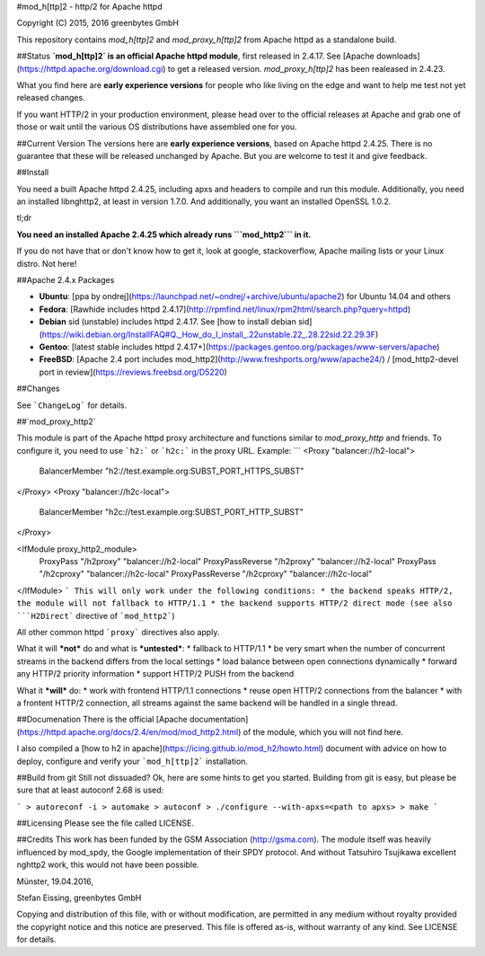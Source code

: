 
#mod_h[ttp]2 - http/2 for Apache httpd

Copyright (C) 2015, 2016 greenbytes GmbH

This repository contains `mod_h[ttp]2` and `mod_proxy_h[ttp]2` from Apache httpd as a standalone build. 

##Status
**`mod_h[ttp]2` is an official Apache httpd module**, first released in 2.4.17. See [Apache downloads](https://httpd.apache.org/download.cgi) to get a released version. `mod_proxy_h[ttp]2` has been realeased in 2.4.23.

What you find here are **early experience versions** for people who like living on the edge and want to help me test not yet released changes.

If you want HTTP/2 in your production environment, please head over to the official releases at Apache and grab one of those or wait until the various OS distributions have assembled one for you. 

##Current Version
The versions here are **early experience versions**, based on Apache httpd 2.4.25. There is no guarantee that these will be released unchanged by Apache. But you are welcome to test it and give feedback.

##Install

You need a built Apache httpd 2.4.25, including apxs and headers to compile and 
run this module. Additionally, you need an installed libnghttp2, at least in version
1.7.0. And additionally, you want an installed OpenSSL 1.0.2.

tl;dr

**You need an installed Apache 2.4.25 which already runs ```mod_http2``` in it.**

If you do not have that or don't know how to get it, look at google, stackoverflow, Apache mailing lists or your Linux distro. Not here!

##Apache 2.4.x Packages

* **Ubuntu**: [ppa by ondrej](https://launchpad.net/~ondrej/+archive/ubuntu/apache2) for Ubuntu 14.04 and others
* **Fedora**: [Rawhide includes httpd 2.4.17](http://rpmfind.net/linux/rpm2html/search.php?query=httpd)
* **Debian** sid (unstable) includes httpd 2.4.17. See [how to install debian sid](https://wiki.debian.org/InstallFAQ#Q._How_do_I_install_.22unstable.22_.28.22sid.22.29.3F)
* **Gentoo**: [latest stable includes httpd 2.4.17+](https://packages.gentoo.org/packages/www-servers/apache)
* **FreeBSD**: [Apache 2.4 port includes mod_http2](http://www.freshports.org/www/apache24/) / [mod_http2-devel port in review](https://reviews.freebsd.org/D5220)

##Changes

See ```ChangeLog``` for details.

##`mod_proxy_http2`

This module is part of the Apache httpd proxy architecture and functions similar to `mod_proxy_http` 
and friends. To configure it, you need to use ```h2:``` or ```h2c:``` in the proxy URL. Example:
```
<Proxy "balancer://h2-local">
    BalancerMember "h2://test.example.org:SUBST_PORT_HTTPS_SUBST"
</Proxy>
<Proxy "balancer://h2c-local">
    BalancerMember "h2c://test.example.org:SUBST_PORT_HTTP_SUBST"
</Proxy>

<IfModule proxy_http2_module>
    ProxyPass "/h2proxy" "balancer://h2-local"
    ProxyPassReverse "/h2proxy" "balancer://h2-local"
    ProxyPass "/h2cproxy" "balancer://h2c-local"
    ProxyPassReverse "/h2cproxy" "balancer://h2c-local"
</IfModule>
```
This will only work under the following conditions:
* the backend speaks HTTP/2, the module will not fallback to HTTP/1.1
* the backend supports HTTP/2 direct mode (see also ```H2Direct``` directive of ```mod_http2```)

All other common httpd ```proxy``` directives also apply.

What it will ***not*** do and what is ***untested***:
* fallback to HTTP/1.1
* be very smart when the number of concurrent streams in the backend differs from the local settings
* load balance between open connections dynamically
* forward any HTTP/2 priority information
* support HTTP/2 PUSH from the backend

What it ***will*** do:
* work with frontend HTTP/1.1 connections
* reuse open HTTP/2 connections from the balancer
* with a frontent HTTP/2 connection, all streams against the same backend will be handled in a single thread.


##Documenation
There is the official [Apache documentation](https://httpd.apache.org/docs/2.4/en/mod/mod_http2.html) of the module, which you will not find here.

I also compiled a [how to h2 in apache](https://icing.github.io/mod_h2/howto.html) document with advice on how to deploy, configure and verify your ```mod_h[ttp]2``` installation.

##Build from git
Still not dissuaded? Ok, here are some hints to get you started.
Building from git is easy, but please be sure that at least autoconf 2.68 is
used:

```
> autoreconf -i
> automake
> autoconf
> ./configure --with-apxs=<path to apxs>
> make
```

##Licensing
Please see the file called LICENSE.


##Credits
This work has been funded by the GSM Association (http://gsma.com). The module
itself was heavily influenced by mod_spdy, the Google implementation of their
SPDY protocol. And without Tatsuhiro Tsujikawa excellent nghttp2 work, this
would not have been possible.


Münster, 19.04.2016,

Stefan Eissing, greenbytes GmbH

Copying and distribution of this file, with or without modification,
are permitted in any medium without royalty provided the copyright
notice and this notice are preserved.  This file is offered as-is,
without warranty of any kind. See LICENSE for details.


